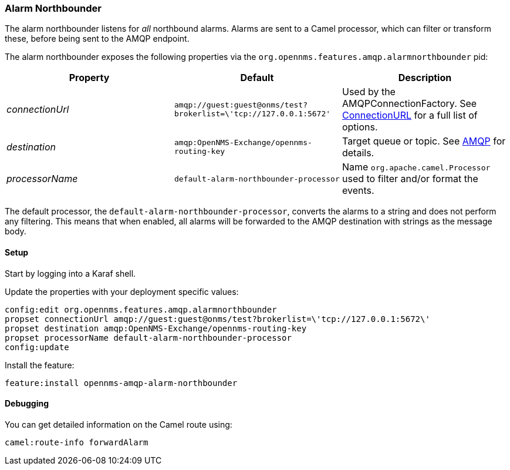 
// Allow image rendering
:imagesdir: ../../images

=== Alarm Northbounder

The alarm northbounder listens for _all_ northbound alarms.
Alarms are sent to a Camel processor, which can filter or transform these, before being sent to the AMQP endpoint.

The alarm northbounder exposes the following properties via the `org.opennms.features.amqp.alarmnorthbounder` pid:

[options="header"]
|===
| Property        | Default                                                           | Description
| _connectionUrl_ | `amqp://guest:guest@onms/test?brokerlist=\'tcp://127.0.0.1:5672'` | Used by the AMQPConnectionFactory.
                                                                                        See http://people.apache.org/~grkvlt/qpid-site/qpid-java/qpid-client/apidocs/org/apache/qpid/jms/ConnectionURL.html[ConnectionURL] for a full list of options.
| _destination_   | `amqp:OpenNMS-Exchange/opennms-routing-key`                       | Target queue or topic.
                                                                                        See http://camel.apache.org/amqp.html[AMQP] for details.
| _processorName_ | `default-alarm-northbounder-processor`                            | Name `org.apache.camel.Processor` used to filter and/or format the events.
|===

The default processor, the `default-alarm-northbounder-processor`, converts the alarms to a string and does not perform any filtering.
This means that when enabled, all alarms will be forwarded to the AMQP destination with strings as the message body.

==== Setup

Start by logging into a Karaf shell.

Update the properties with your deployment specific values:

[source]
----
config:edit org.opennms.features.amqp.alarmnorthbounder
propset connectionUrl amqp://guest:guest@onms/test?brokerlist=\'tcp://127.0.0.1:5672\'
propset destination amqp:OpenNMS-Exchange/opennms-routing-key
propset processorName default-alarm-northbounder-processor
config:update
----

Install the feature:

[source]
----
feature:install opennms-amqp-alarm-northbounder
----

==== Debugging

You can get detailed information on the Camel route using:

[source]
----
camel:route-info forwardAlarm
----
